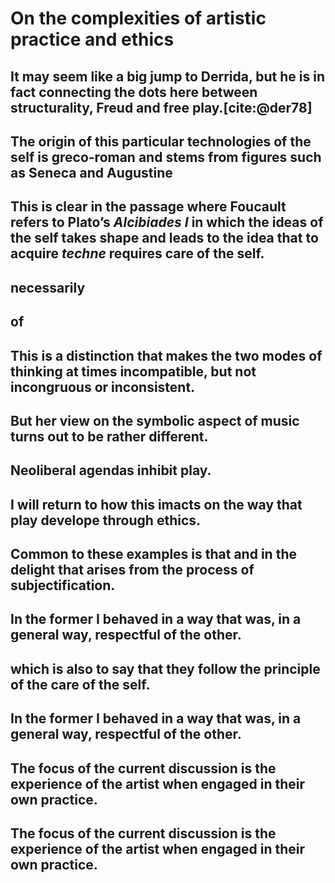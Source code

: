 
* On the complexities of artistic practice and ethics
:PROPERTIES:
:org-remark-file: complexities_of_ap_ethics.org
:END:

** It may seem like a big jump to Derrida, but he is in fact connecting the dots here between structurality, Freud and free play.[cite:@der78]


** The origin of this particular technologies of the self is greco-roman and stems from figures such as Seneca and Augustine

** This is clear in the passage where Foucault refers to Plato’s /Alcibiades I/ in which the ideas of the self takes shape and leads to the idea that to acquire /techne/ requires care of the self. 
:PROPERTIES:
:org-remark-beg: 23456
:org-remark-end: 23649
:org-remark-id: c2eba9c9
:org-remark-label: nil
:org-remark-link: [[file:complexities_of_ap_ethics.org::85]]
:END:

** necessarily

** of

** This is a distinction that makes the two modes of thinking at times incompatible, but not incongruous or inconsistent.

** But her view on the symbolic aspect of music turns out to be rather different.
:PROPERTIES:
:org-remark-beg: 12981
:org-remark-end: 13059
:org-remark-id: 0845a790
:org-remark-label: nil
:org-remark-link: [[file:complexities_of_ap_ethics.org::53]]
:END:

** Neoliberal agendas inhibit play.
:PROPERTIES:
:org-remark-beg: 20565
:org-remark-end: 20597
:org-remark-id: 9518af58
:org-remark-label: nil
:org-remark-link: [[file:complexities_of_ap_ethics.org::80]]
:END:

** I will return to how this imacts on the way that play develope through ethics.
:PROPERTIES:
:org-remark-beg: 20482
:org-remark-end: 20559
:org-remark-id: 23be604b
:org-remark-label: nil
:org-remark-link: [[file:complexities_of_ap_ethics.org::80]]
:END:

** Common to these examples is that and in the delight that arises from the process of subjectification.

** In the former I behaved in a way that was, in a general way, respectful of the other.
:PROPERTIES:
:org-remark-beg: 29333
:org-remark-end: 29418
:org-remark-id: 4aae732b
:org-remark-label: nil
:org-remark-link: [[file:complexities_of_ap_ethics.org::112]]
:END:

** which is also to say that they follow the principle of the care of the self.

** In the former I behaved in a way that was, in a general way, respectful of the other.
:PROPERTIES:
:org-remark-beg: 29300
:org-remark-end: 29385
:org-remark-id: 98c40131
:org-remark-label: nil
:org-remark-link: [[file:complexities_of_ap_ethics.org::112]]
:END:

** The focus of the current discussion is the experience of the artist when engaged in their own practice.

** The focus of the current discussion is the experience of the artist when engaged in their own practice.
